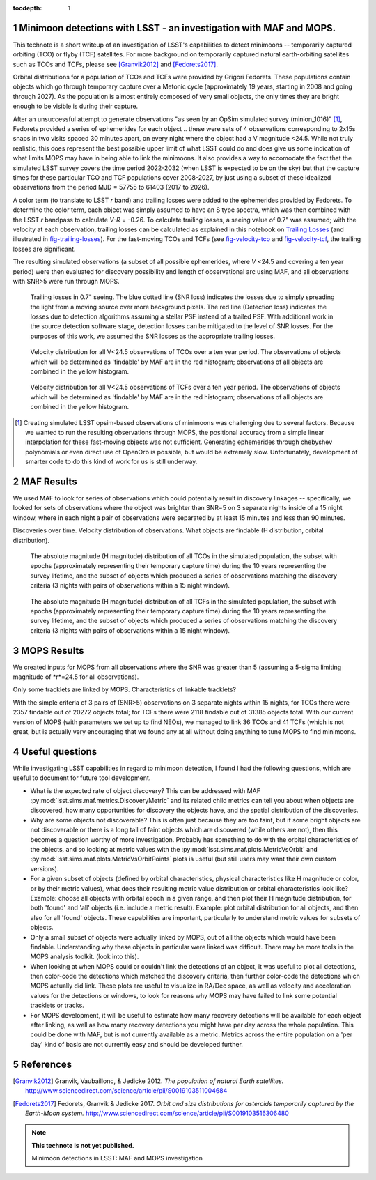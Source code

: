 :tocdepth: 1

.. Please do not modify tocdepth; will be fixed when a new Sphinx theme is shipped.

.. sectnum::

.. Add content below. Do not include the document title.

Minimoon detections with LSST - an investigation with MAF and MOPS.
===================================================================

This technote is a short writeup of an investigation of LSST's
capabilities to detect minimoons -- temporarily captured orbiting
(TCO) or flyby (TCF) satellites. For more background on temporarily
captured natural earth-orbiting satellites such as TCOs and TCFs,
please see [Granvik2012]_ and [Fedorets2017]_.

Orbital distributions for a population of TCOs and TCFs were provided
by Grigori Fedorets. These populations contain objects which go
through temporary capture over a Metonic cycle (approximately 19
years, starting in 2008 and going through 2027). As the population is
almost entirely composed of very small objects, the only times they
are bright enough to be visible is during their capture.

After an unsuccessful attempt to generate observations "as seen by an
OpSim simulated survey (minion_1016)" [#label]_, Fedorets provided a
series of ephemerides for each object .. these were sets of 4
observations corresponding to 2x15s snaps in two visits spaced 30
minutes apart, on every night where the object had a V magnitude
<24.5.  While not truly realistic, this does represent the best possible
upper limit of what LSST could do and does give us some indication of
what limits MOPS may have in being able to link the minimoons. It also
provides a way to accomodate the fact that the simulated LSST survey
covers the time period 2022-2032 (when LSST is expected to be on the
sky) but that the capture times for these particular TCO and TCF
populations cover 2008-2027, by just using a subset of these idealized
observations from the period MJD = 57755 to 61403 (2017 to 2026).

A color term (to translate to LSST *r* band) and trailing losses were
added to the ephemerides provided by Fedorets. To determine the color
term, each object was simply assumed to have an S type spectra, which
was then combined with the LSST *r* bandpass to calculate *V-R* =
-0.26. To calculate trailing losses, a seeing value of 0.7" was
assumed; with the velocity at each observation, trailing losses can be
calculated as explained in this notebook on `Trailing Losses`_ (and
illustrated in fig-trailing-losses_). For the fast-moving TCOs and
TCFs (see fig-velocity-tco_ and fig-velocity-tcf_, the trailing losses
are significant.

The resulting simulated observations (a subset of all possible
ephemerides, where *V* <24.5 and covering a ten year period) were then
evaluated for discovery possibility and length of observational arc
using MAF, and all observations with SNR>5 were run through MOPS.

.. _Trailing Losses: https://github.com/lsst-pst/neo_capabilities/blob/master/Trailing%20Losses.ipynb


.. figure:: /_static/trailing_losses.png
   :name: fig-trailing-losses
   :target: ../../_static/trailing_losses.png

   Trailing losses in 0.7" seeing. The blue dotted line (SNR loss)
   indicates the losses due to simply spreading the light from a
   moving source over more background pixels. The red line (Detection
   loss) indicates the losses due to detection algorithms assuming a
   stellar PSF instead of a trailed PSF. With additional work in the
   source detection software stage, detection losses can be mitigated
   to the level of SNR losses. For the purposes of this work, we assumed
   the SNR losses as the appropriate trailing losses.


.. figure:: /_static/velocity_tco.png
   :name: fig-velocity-tco
   :target: ../../_static/velocity_tco.png

   Velocity distribution for all V<24.5 observations of TCOs over a ten year
   period. The observations of objects which will be determined as 'findable' by MAF
   are in the red histogram; observations of all objects are combined
   in the yellow histogram.


.. figure:: /_static/velocity_tcf.png
   :name: fig-velocity-tcf
   :target: ../../_static/velocity_tcf.png

   Velocity distribution for all V<24.5 observations of TCFs over a ten year
   period. The observations of objects which will be determined as 'findable' by MAF
   are in the red histogram; observations of all objects are combined
   in the yellow histogram.



.. [#label] Creating simulated LSST opsim-based observations of
            minimoons was challenging due to several factors. Because
            we wanted to run the resulting observations through MOPS,
            the positional accuracy from a simple linear interpolation
            for these fast-moving objects was not
            sufficient. Generating ephemerides through chebyshev
            polynomials or even direct use of OpenOrb is possible, but
            would be extremely slow. Unfortunately, development of
            smarter code to do this kind of work for us is still
            underway.



MAF Results
===========

We used MAF to look for series of observations which could potentially
result in discovery linkages -- specifically, we looked for sets of
observations where the object was brighter than SNR=5 on 3 separate
nights inside of a 15 night window, where in each night a pair of
observations were separated by at least 15 minutes and less than 90
minutes.

Discoveries over time.
Velocity distribution of observations.
What objects are findable (H distribution, orbital distribution).

.. figure:: /_static/hmag_tco.png
   :name: fig-hmag-tco
   :target: ../../_static/hmag_tco.png

   The absolute magnitude (H magnitude) distribution of all TCOs in
   the simulated population, the subset with epochs (approximately
   representing their temporary capture time) during the 10 years
   representing the survey lifetime, and the subset of objects which
   produced a series of observations matching the discovery criteria
   (3 nights with pairs of observations within a 15 night
   window).


.. figure:: /_static/hmag_tcf.png
   :name: fig-hmag-tcf
   :target: ../../_static/hmag_tcf.png

   The absolute magnitude (H magnitude) distribution of all TCFs in
   the simulated population, the subset with epochs (approximately
   representing their temporary capture time) during the 10 years
   representing the survey lifetime, and the subset of objects which
   produced a series of observations matching the discovery criteria
   (3 nights with pairs of observations within a 15 night window).



MOPS Results
============

We created inputs for MOPS from all observations where the SNR was
greater than 5 (assuming a 5-sigma limiting magnitude of *r*=24.5 for all
observations).

Only some tracklets are linked by MOPS. Characteristics of linkable
tracklets?

With the simple criteria of 3 pairs of (SNR>5) observations on 3
separate nights within 15 nights, for TCOs there were 2357 findable
out of 20272 objects total; for TCFs there were 2118 findable out of
31385 objects total.  With our current version of MOPS (with
parameters we set up to find NEOs), we managed to link 36 TCOs and 41
TCFs (which is not great, but is actually very encouraging that we
found any at all without doing anything to tune MOPS to find
minimoons.



Useful questions
================

While investigating LSST capabilities in regard to minimoon detection,
I found I had the following questions, which are useful to document
for future tool development.

- What is the expected rate of object discovery? This can be addressed
  with MAF :py:mod:`lsst.sims.maf.metrics.DiscoveryMetric` and its
  related child metrics can tell you about when objects are
  discovered, how many opportunities for discovery the objects have,
  and the spatial distribution of the discoveries.

- Why are some objects not discoverable? This is often just because
  they are too faint, but if some bright objects are not discoverable
  or there is a long tail of faint objects which are discovered (while
  others are not), then this becomes a question worthy of more
  investigation. Probably has something to do with the orbital
  characteristics of the objects, and so looking at metric values with the
  :py:mod:`lsst.sims.maf.plots.MetricVsOrbit` and
  :py:mod:`lsst.sims.maf.plots.MetricVsOrbitPoints` plots is useful
  (but still users may want their own custom versions).

- For a given subset of objects (defined by orbital characteristics,
  physical characteristics like H magnitude or color, or by their
  metric values), what does their resulting metric value distribution
  or orbital characteristics look like? Example: choose all objects
  with orbital epoch in a given range, and then plot their H magnitude
  distribution, for both 'found' and 'all' objects (i.e. include a
  metric result). Example: plot orbital distribution for all objects,
  and then also for all 'found' objects. These capabilities are
  important, particularly to understand metric values for subsets of
  objects.

- Only a small subset of objects were actually linked by MOPS, out of
  all the objects which would have been findable. Understanding why
  these objects in particular were linked was difficult. There may be
  more tools in the MOPS analysis toolkit. (look into this). 

- When looking at when MOPS could or couldn't link the detections of
  an object, it was useful to plot all detections, then color-code the
  detections which matched the discovery criteria, then further
  color-code the detections which MOPS actually did link. These plots
  are useful to visualize in RA/Dec space, as well as velocity and
  acceleration values for the detections or windows, to look for
  reasons why MOPS may have failed to link some potential tracklets or
  tracks.

- For MOPS development, it will be useful to estimate how many
  recovery detections will be available for each object after linking,
  as well as how many recovery detections you might have per day
  across the whole population. This could be done with MAF, but is not
  currently available as a metric. Metrics across the entire
  population on a 'per day' kind of basis are not currently easy and
  should be developed further.
  

References
==========

.. [Granvik2012]  Granvik, Vaubaillonc, & Jedicke 2012. *The
                  population of natural Earth satellites.*
                  `<http://www.sciencedirect.com/science/article/pii/S0019103511004684>`_

.. [Fedorets2017]  Fedorets, Granvik & Jedicke 2017. *Orbit and size distributions for asteroids
                  temporarily captured by the Earth-Moon system.*
                  `<http://www.sciencedirect.com/science/article/pii/S0019103516306480>`_


.. note::

   **This technote is not yet published.**

   Minimoon detections in LSST: MAF and MOPS investigation
